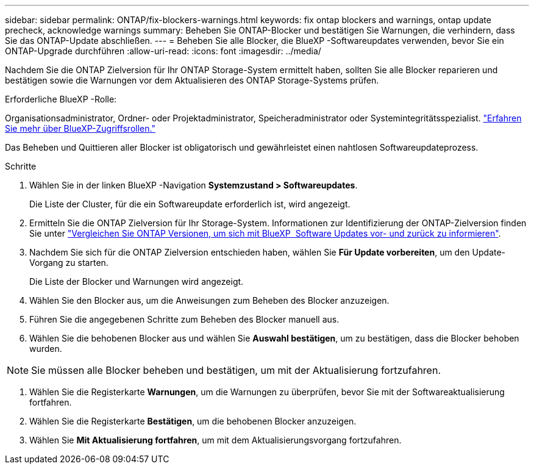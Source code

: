 ---
sidebar: sidebar 
permalink: ONTAP/fix-blockers-warnings.html 
keywords: fix ontap blockers and warnings, ontap update precheck, acknowledge warnings 
summary: Beheben Sie ONTAP-Blocker und bestätigen Sie Warnungen, die verhindern, dass Sie das ONTAP-Update abschließen. 
---
= Beheben Sie alle Blocker, die BlueXP -Softwareupdates verwenden, bevor Sie ein ONTAP-Upgrade durchführen
:allow-uri-read: 
:icons: font
:imagesdir: ../media/


[role="lead"]
Nachdem Sie die ONTAP Zielversion für Ihr ONTAP Storage-System ermittelt haben, sollten Sie alle Blocker reparieren und bestätigen sowie die Warnungen vor dem Aktualisieren des ONTAP Storage-Systems prüfen.

.Erforderliche BlueXP -Rolle:
Organisationsadministrator, Ordner- oder Projektadministrator, Speicheradministrator oder Systemintegritätsspezialist. link:https://docs.netapp.com/us-en/bluexp-setup-admin/reference-iam-predefined-roles.html["Erfahren Sie mehr über BlueXP-Zugriffsrollen."^]

Das Beheben und Quittieren aller Blocker ist obligatorisch und gewährleistet einen nahtlosen Softwareupdateprozess.

.Schritte
. Wählen Sie in der linken BlueXP -Navigation *Systemzustand > Softwareupdates*.
+
Die Liste der Cluster, für die ein Softwareupdate erforderlich ist, wird angezeigt.

. Ermitteln Sie die ONTAP Zielversion für Ihr Storage-System. Informationen zur Identifizierung der ONTAP-Zielversion finden Sie unter link:../ONTAP/choose-ontap-910-later.html["Vergleichen Sie ONTAP Versionen, um sich mit BlueXP  Software Updates vor- und zurück zu informieren"].
. Nachdem Sie sich für die ONTAP Zielversion entschieden haben, wählen Sie *Für Update vorbereiten*, um den Update-Vorgang zu starten.
+
Die Liste der Blocker und Warnungen wird angezeigt.

. Wählen Sie den Blocker aus, um die Anweisungen zum Beheben des Blocker anzuzeigen.
. Führen Sie die angegebenen Schritte zum Beheben des Blocker manuell aus.
. Wählen Sie die behobenen Blocker aus und wählen Sie *Auswahl bestätigen*, um zu bestätigen, dass die Blocker behoben wurden.



NOTE: Sie müssen alle Blocker beheben und bestätigen, um mit der Aktualisierung fortzufahren.

. Wählen Sie die Registerkarte *Warnungen*, um die Warnungen zu überprüfen, bevor Sie mit der Softwareaktualisierung fortfahren.
. Wählen Sie die Registerkarte *Bestätigen*, um die behobenen Blocker anzuzeigen.
. Wählen Sie *Mit Aktualisierung fortfahren*, um mit dem Aktualisierungsvorgang fortzufahren.

